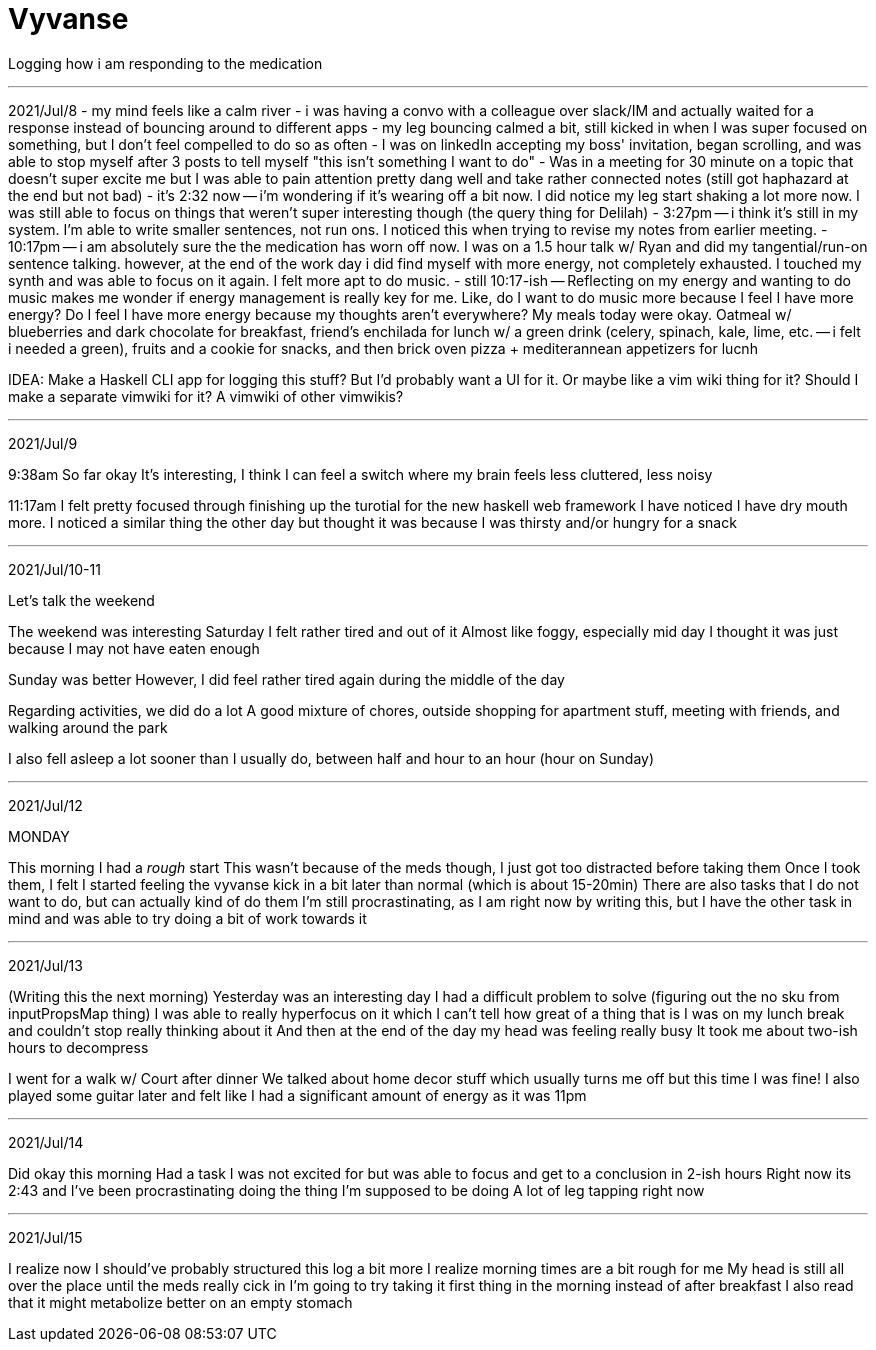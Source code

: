 :doctype: book

:mental-health:

= Vyvanse

Logging how i am responding to the medication

'''

2021/Jul/8 - my mind feels like a calm river - i was having a convo with a colleague over slack/IM and actually waited for a response instead of bouncing around to different apps - my leg bouncing calmed a bit, still kicked in when I was super focused on something, but I don't feel compelled to do so as often - I was on linkedIn accepting my boss' invitation, began scrolling, and was able to stop myself after 3 posts to tell myself "this isn't something I want to do" - Was in a meeting for 30 minute on a topic that doesn't super excite me but I was able to pain attention pretty dang well and take rather connected notes (still got haphazard at the end but not bad) - it's 2:32 now -- i'm wondering if it's wearing off a bit now.
I did notice my leg start shaking a lot more now.
I was still able to focus on things that weren't super interesting though (the query thing for Delilah) - 3:27pm -- i think it's still in my system.
I'm able to write smaller sentences, not run ons.
I noticed this when trying to revise my notes from earlier meeting.
- 10:17pm -- i am absolutely sure the the medication has worn off now.
I was on a 1.5 hour talk w/ Ryan and did my tangential/run-on sentence talking.
however, at the end of the work day i did find myself with more energy, not completely exhausted.
I touched my synth and was able to focus on it again.
I felt more apt to do music.
- still 10:17-ish -- Reflecting on my energy and wanting to do music makes me wonder if energy management is really key for me.
Like, do I want to do music more because I feel I have more energy?
Do I feel I have more energy because my thoughts aren't everywhere?
My meals today were okay.
Oatmeal w/ blueberries and dark chocolate for breakfast, friend's enchilada for lunch w/ a green drink (celery, spinach, kale, lime, etc.
-- i felt i needed a green), fruits and a cookie for snacks, and then brick oven pizza + mediterannean appetizers for lucnh

IDEA: Make a Haskell CLI app for logging this stuff?
But I'd probably want a UI for it.
Or maybe like a vim wiki thing for it?
Should I make a separate vimwiki for it?
A vimwiki of other vimwikis?

'''

2021/Jul/9

9:38am So far okay It's interesting, I think I can feel a switch where my brain feels less cluttered, less noisy

11:17am I felt pretty focused through finishing up the turotial for the new haskell web framework I have noticed I have dry mouth more.
I noticed a similar thing the other day but thought it was because I was thirsty and/or hungry for a snack

'''

2021/Jul/10-11

Let's talk the weekend

The weekend was interesting Saturday I felt rather tired and out of it Almost like foggy, especially mid day I thought it was just because I may not have eaten enough

Sunday was better However, I did feel rather tired again during the middle of the day

Regarding activities, we did do a lot A good mixture of chores, outside shopping for apartment stuff, meeting with friends, and walking around the park

I also fell asleep a lot sooner than I usually do, between half and hour to an hour (hour on Sunday)

'''

2021/Jul/12

MONDAY

This morning I had a _rough_ start This wasn't because of the meds though, I just got too distracted before taking them Once I took them, I felt I started feeling the vyvanse kick in a bit later than normal (which is about 15-20min) There are also tasks that I do not want to do, but can actually kind of do them I'm still procrastinating, as I am right now by writing this, but I have the other task in mind and was able to try doing a bit of work towards it

'''

2021/Jul/13

(Writing this the next morning) Yesterday was an interesting day I had a difficult problem to solve (figuring out the no sku from inputPropsMap thing) I was able to really hyperfocus on it which I can't tell how great of a thing that is I was on my lunch break and couldn't stop really thinking about it And then at the end of the day my head was feeling really busy It took me about two-ish hours to decompress

I went for a walk w/ Court after dinner We talked about home decor stuff which usually turns me off but this time I was fine!
I also played some guitar later and felt like I had a significant amount of energy as it was 11pm

'''

2021/Jul/14

Did okay this morning Had a task I was not excited for but was able to focus and get to a conclusion in 2-ish hours Right now its 2:43 and I've been procrastinating doing the thing I'm supposed to be doing A lot of leg tapping right now

'''

2021/Jul/15

I realize now I should've probably structured this log a bit more I realize morning times are a bit rough for me My head is still all over the place until the meds really cick in I'm going to try taking it first thing in the morning instead of after breakfast I also read that it might metabolize better on an empty stomach
